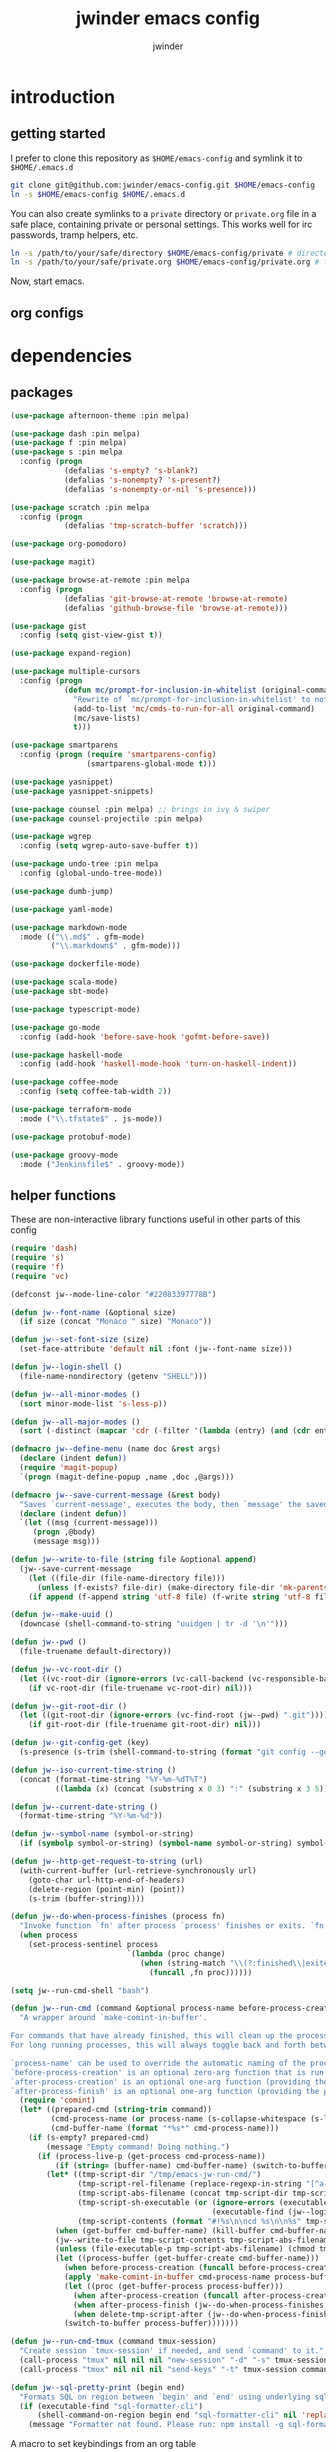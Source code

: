 * introduction
** getting started

I prefer to clone this repository as =$HOME/emacs-config= and symlink it to =$HOME/.emacs.d=
#+BEGIN_SRC sh :tangle no
git clone git@github.com:jwinder/emacs-config.git $HOME/emacs-config
ln -s $HOME/emacs-config $HOME/.emacs.d
#+END_SRC

You can also create symlinks to a =private= directory or =private.org= file in a safe place, containing private or personal settings. This works well for irc passwords, tramp helpers, etc.
#+BEGIN_SRC sh :tangle no
ln -s /path/to/your/safe/directory $HOME/emacs-config/private # directory of elisp files
ln -s /path/to/your/safe/private.org $HOME/emacs-config/private.org # file containing elisp segments
#+END_SRC

Now, start emacs.

** org configs

#+TITLE: jwinder emacs config

#+AUTHOR: jwinder

#+LANGUAGE: en

#+SEQ_TODO: ⚑ ⚐ | ✔

* dependencies
** packages

#+BEGIN_SRC emacs-lisp
(use-package afternoon-theme :pin melpa)

(use-package dash :pin melpa)
(use-package f :pin melpa)
(use-package s :pin melpa
  :config (progn
            (defalias 's-empty? 's-blank?)
            (defalias 's-nonempty? 's-present?)
            (defalias 's-nonempty-or-nil 's-presence)))

(use-package scratch :pin melpa
  :config (progn
            (defalias 'tmp-scratch-buffer 'scratch)))

(use-package org-pomodoro)

(use-package magit)

(use-package browse-at-remote :pin melpa
  :config (progn
            (defalias 'git-browse-at-remote 'browse-at-remote)
            (defalias 'github-browse-file 'browse-at-remote)))

(use-package gist
  :config (setq gist-view-gist t))

(use-package expand-region)

(use-package multiple-cursors
  :config (progn
            (defun mc/prompt-for-inclusion-in-whitelist (original-command)
              "Rewrite of `mc/prompt-for-inclusion-in-whitelist' to not ask yes/no for every newly seen command."
              (add-to-list 'mc/cmds-to-run-for-all original-command)
              (mc/save-lists)
              t)))

(use-package smartparens
  :config (progn (require 'smartparens-config)
                 (smartparens-global-mode t)))

(use-package yasnippet)
(use-package yasnippet-snippets)

(use-package counsel :pin melpa) ;; brings in ivy & swiper
(use-package counsel-projectile :pin melpa)

(use-package wgrep
  :config (setq wgrep-auto-save-buffer t))

(use-package undo-tree :pin melpa
  :config (global-undo-tree-mode))

(use-package dumb-jump)

(use-package yaml-mode)

(use-package markdown-mode
  :mode (("\\.md$" . gfm-mode)
         ("\\.markdown$" . gfm-mode)))

(use-package dockerfile-mode)

(use-package scala-mode)
(use-package sbt-mode)

(use-package typescript-mode)

(use-package go-mode
  :config (add-hook 'before-save-hook 'gofmt-before-save))

(use-package haskell-mode
  :config (add-hook 'haskell-mode-hook 'turn-on-haskell-indent))

(use-package coffee-mode
  :config (setq coffee-tab-width 2))

(use-package terraform-mode
  :mode ("\\.tfstate$" . js-mode))

(use-package protobuf-mode)

(use-package groovy-mode
  :mode ("Jenkinsfile$" . groovy-mode))
#+END_SRC

** helper functions

These are non-interactive library functions useful in other parts of this config
#+BEGIN_SRC emacs-lisp
(require 'dash)
(require 's)
(require 'f)
(require 'vc)

(defconst jw--mode-line-color "#22083397778B")

(defun jw--font-name (&optional size)
  (if size (concat "Monaco " size) "Monaco"))

(defun jw--set-font-size (size)
  (set-face-attribute 'default nil :font (jw--font-name size)))

(defun jw--login-shell ()
  (file-name-nondirectory (getenv "SHELL")))

(defun jw--all-minor-modes ()
  (sort minor-mode-list 's-less-p))

(defun jw--all-major-modes ()
  (sort (-distinct (mapcar 'cdr (-filter '(lambda (entry) (and (cdr entry) (atom (cdr entry)))) auto-mode-alist))) 's-less-p))

(defmacro jw--define-menu (name doc &rest args)
  (declare (indent defun))
  (require 'magit-popup)
  `(progn (magit-define-popup ,name ,doc ,@args)))

(defmacro jw--save-current-message (&rest body)
  "Saves `current-message', executes the body, then `message' the saved message to the echo area. Any `message' calls within the body will likely not be seen."
  (declare (indent defun))
  `(let ((msg (current-message)))
     (progn ,@body)
     (message msg)))

(defun jw--write-to-file (string file &optional append)
  (jw--save-current-message
    (let ((file-dir (file-name-directory file)))
      (unless (f-exists? file-dir) (make-directory file-dir 'mk-parents)))
    (if append (f-append string 'utf-8 file) (f-write string 'utf-8 file))))

(defun jw--make-uuid ()
  (downcase (shell-command-to-string "uuidgen | tr -d '\n'")))

(defun jw--pwd ()
  (file-truename default-directory))

(defun jw--vc-root-dir ()
  (let ((vc-root-dir (ignore-errors (vc-call-backend (vc-responsible-backend (jw--pwd)) 'root (jw--pwd)))))
    (if vc-root-dir (file-truename vc-root-dir) nil)))

(defun jw--git-root-dir ()
  (let ((git-root-dir (ignore-errors (vc-find-root (jw--pwd) ".git"))))
    (if git-root-dir (file-truename git-root-dir) nil)))

(defun jw--git-config-get (key)
  (s-presence (s-trim (shell-command-to-string (format "git config --get %s 2>/dev/null" key)))))

(defun jw--iso-current-time-string ()
  (concat (format-time-string "%Y-%m-%dT%T")
          ((lambda (x) (concat (substring x 0 3) ":" (substring x 3 5))) (format-time-string "%z"))))

(defun jw--current-date-string ()
  (format-time-string "%Y-%m-%d"))

(defun jw--symbol-name (symbol-or-string)
  (if (symbolp symbol-or-string) (symbol-name symbol-or-string) symbol-or-string))

(defun jw--http-get-request-to-string (url)
  (with-current-buffer (url-retrieve-synchronously url)
    (goto-char url-http-end-of-headers)
    (delete-region (point-min) (point))
    (s-trim (buffer-string))))

(defun jw--do-when-process-finishes (process fn)
  "Invoke function `fn' after process `process' finishes or exits. `fn' is a one-arg function providing the finished process."
  (when process
    (set-process-sentinel process
                          `(lambda (proc change)
                             (when (string-match "\\(?:finished\\|exited\\)" change)
                               (funcall ,fn proc))))))

(setq jw--run-cmd-shell "bash")

(defun jw--run-cmd (command &optional process-name before-process-creation after-process-creation after-process-finish delete-tmp-script-after)
  "A wrapper around `make-comint-in-buffer'.

For commands that have already finished, this will clean up the process buffer and re-run the command.
For long running processes, this will always toggle back and forth between the process buffer and the other buffer as long as the process is alive.

`process-name' can be used to override the automatic naming of the process & buffer (from the `command').
`before-process-creation' is an optional zero-arg function that is run before the process is started.
`after-process-creation' is an optional one-arg function (providing the process an arg) that is run after the process is started.
`after-process-finish' is an optional one-arg function (providing the process as an arg) that is run after the process finishes."
  (require 'comint)
  (let* ((prepared-cmd (string-trim command))
         (cmd-process-name (or process-name (s-collapse-whitespace (s-left 100 prepared-cmd))))
         (cmd-buffer-name (format "*%s*" cmd-process-name)))
    (if (s-empty? prepared-cmd)
        (message "Empty command! Doing nothing.")
      (if (process-live-p (get-process cmd-process-name))
          (if (string= (buffer-name) cmd-buffer-name) (switch-to-buffer (other-buffer)) (switch-to-buffer cmd-buffer-name))
        (let* ((tmp-script-dir "/tmp/emacs-jw-run-cmd/")
               (tmp-script-rel-filename (replace-regexp-in-string "[^a-zA-Z0-9]+" "-" cmd-process-name))
               (tmp-script-abs-filename (concat tmp-script-dir tmp-script-rel-filename))
               (tmp-script-sh-executable (or (ignore-errors (executable-find jw--run-cmd-shell))
                                             (executable-find (jw--login-shell))))
               (tmp-script-contents (format "#!%s\n\ncd %s\n\n%s" tmp-script-sh-executable (jw--pwd) prepared-cmd)))
          (when (get-buffer cmd-buffer-name) (kill-buffer cmd-buffer-name))
          (jw--write-to-file tmp-script-contents tmp-script-abs-filename)
          (unless (file-executable-p tmp-script-abs-filename) (chmod tmp-script-abs-filename #o744))
          (let ((process-buffer (get-buffer-create cmd-buffer-name)))
            (when before-process-creation (funcall before-process-creation))
            (apply 'make-comint-in-buffer cmd-process-name process-buffer tmp-script-abs-filename nil nil)
            (let ((proc (get-buffer-process process-buffer)))
              (when after-process-creation (funcall after-process-creation proc))
              (when after-process-finish (jw--do-when-process-finishes proc `(lambda (proc) (funcall ,after-process-finish proc))))
              (when delete-tmp-script-after (jw--do-when-process-finishes proc `(lambda (proc) (f-delete ,tmp-script-abs-filename 'force)))))
            (switch-to-buffer process-buffer)))))))

(defun jw--run-cmd-tmux (command tmux-session)
  "Create session `tmux-session' if needed, and send `command' to it."
  (call-process "tmux" nil nil nil "new-session" "-d" "-s" tmux-session) ;; this does nothing if the session already exists
  (call-process "tmux" nil nil nil "send-keys" "-t" tmux-session command "C-m"))

(defun jw--sql-pretty-print (begin end)
  "Formats SQL on region between `begin' and `end' using underlying sql-formatter-cli."
  (if (executable-find "sql-formatter-cli")
      (shell-command-on-region begin end "sql-formatter-cli" nil 'replace)
    (message "Formatter not found. Please run: npm install -g sql-formatter-cli")))
#+END_SRC

A macro to set keybindings from an org table
#+BEGIN_SRC emacs-lisp
(defmacro keybinding-org-table (org-table)
  "Sets up key bindings from an org table like:

      | Key   | Function | Scope           | Hook          | Notes     |
      |-------+----------+-----------------+---------------+-----------|
      | C-c a | fn-1     |                 |               | fun notes |
      | C-c b | fn-2     | local           | org-mode-hook |           |
      | C-c c | fn-3     | eshell-mode-map |               |           |
      | C-c d | nil      |                 |               |           |
      | C-c e | nil      | local           |               |           |
      | C-c f | nil      | eshell-mode-map |               |           |

- C-c a gets set to fn-1 in the global map.
- C-c b gets set to fn-2 in the current local map, run during the org-mode-hook.
- C-c c gets set to fn-3 in the eshell-mode-map.
- C-c d gets unbound in the global map.
- C-c e gets unbound in the current local map.
- C-c f gets unbound in the eshell-mode-map.

- For a global binding, an empty cell or the value \"global\" can be provided in the Scope column.
- When unsetting a keybinding, an empty table cell can be provided instead of nil in the Function column.
- It is safe to leave out the Scope & Hook columns if only global keybindings are necessary.
- The ordering of the 4 columns cannot be changed (extra columns after the Hook column are ignored)."

  (declare (indent defun))
  `(let* ((org-table-name (symbol-name ,org-table))
          (rows (symbol-value ,org-table))
          (keys-var-name (format "jw-%s" org-table-name))
          (keys-setter-def-name (format "jw-%s-set-bindings" org-table-name))
          (keys-setter-def-symbol (intern keys-setter-def-name)))

     ;; add keys to their own variable: jw-[org-table]
     (eval `(setq ,(intern keys-var-name) rows))

     ;; append keys to jw-all-custom-keys variable
     (unless (boundp 'jw-all-keys) (setq jw-all-keys nil))
     (-each rows (lambda (row) (add-to-list 'jw-all-keys row 'append)))

     ;; create interactive jw-[org-table]-set-bindings function to set all keys
     (eval `(defun ,keys-setter-def-symbol ()
              ,(format "Auto-created function to set keybindings defined in the org table: %s\n\nOrg table keybindings cached in `%s'\n\nAll custom keybindings cached in `jw-all-keys'\n\nThis function is also stored in `jw-all-keys-set-bindings-functions', and `jw-all-keys-set-bindings' evaluates every function in this list." org-table-name (intern keys-var-name))
              (interactive)
              (-each ,(intern keys-var-name) ;; must call the dynamic jw-[org-table] var here, not the lexical rows var
                (lambda (row)
                  (let* ((key (car row))
                         (command (if (cadr row) (intern (cadr row)) nil))
                         (scope (s-presence (nth 2 row)))
                         (hook-name (s-presence (nth 3 row))))

                    ;; yucky but the functions must be setup differently inside of hooks
                    ;; being explicit about the various cases is best

                    (cond
                     ((and hook-name (s-equals? scope "local"))
                      (add-hook (intern hook-name)
                                `(lambda () (local-set-key (kbd ,key) (quote ,command)))))

                     ((and hook-name (or (s-blank-str? scope) (s-equals? scope "global")))
                      (add-hook (intern hook-name)
                                `(lambda () (global-set-key (kbd ,key) (quote ,command)))))

                     ((and hook-name (boundp (intern scope)))
                      (add-hook (intern hook-name)
                                `(lambda () (define-key ,(intern scope) (kbd ,key) (quote ,command)))))

                     ((s-equals? scope "local") (local-set-key (kbd key) command))

                     ((or (s-blank-str? scope) (s-equals? scope "global")) (global-set-key (kbd key) command))

                     ((boundp (intern scope)) (define-key (eval (intern scope)) (kbd key) command))

                     (t (message "Unable to set command %s to keybinding %s from org table. Silently skipping." command key))
                     )
                    )
                  ))
              ))

     ;; append jw-[org-table]-set-bindings to jw-all-keys-set-bindings-functions variable
     (unless (boundp 'jw-all-keys-set-bindings-functions) (setq jw-all-keys-set-bindings-functions nil))
     (add-to-list 'jw-all-keys-set-bindings-functions `,keys-setter-def-symbol 'append)

     ;; create jw-set-all-bindings to eval every function created with this macro
     (unless (fboundp 'jw-all-keys-set-bindings)
       (defun jw-all-keys-set-bindings ()
         "Evaluate every function in `jw-all-keys-set-bindings-functions'."
         (interactive)
         (-each jw-all-keys-set-bindings-functions 'funcall)))

     ;; go ahead and eval jw-[org-table]-set-bindings
     (eval `(,keys-setter-def-symbol))
     ))
#+END_SRC

* customization
** env

#+BEGIN_SRC emacs-lisp
(require 'eshell)
(require 'esh-mode)

(defun jw-env-set ()
  (interactive)
  (let* ((cmd (format "%s -l -i -c env" (jw--login-shell)))
         (env-big-str (shell-command-to-string cmd))
         (lines (split-string env-big-str "\n")))
    (dolist (line lines)
      (unless (= 0 (length line))
        (let* ((tokens (split-string line "="))
               (name (car tokens))
               (value (mapconcat 'identity (cdr tokens) "=")))
          (setenv name value)
          (when (string= name "PATH")
            (setq exec-path (split-string value ":"))
            (setq eshell-path-env value))))))
  (setenv "EDITOR" "emacsclient"))

(jw-env-set)
(add-to-list 'eshell-mode-hook 'jw-env-set)

#+END_SRC

** style

#+BEGIN_SRC emacs-lisp
(tool-bar-mode -1)
(menu-bar-mode -1)
(scroll-bar-mode -1)

(load-theme 'afternoon t)
(set-cursor-color "dark grey")
(set-background-color "black")
(set-face-background 'fringe nil)

(jw--set-font-size "14")

(set-face-attribute 'mode-line nil :font (jw--font-name "14") :background jw--mode-line-color :foreground "#7db5d6" :box '(:style released-button))
(set-face-attribute 'mode-line-inactive nil :background "#263238" :foreground "gray" :box '(:style released-button))
(set-face-attribute 'mode-line-buffer-id nil :foreground "white")
(set-face-attribute 'mode-line-highlight nil :foreground "#7db5d6")
(set-face-attribute 'header-line nil :background "#005858" :foreground "white")

(setq-default mode-line-format '(" " mode-line-buffer-identification (vc-mode vc-mode) " " mode-line-misc-info))

(setq frame-title-format nil)

(when (eq system-type 'darwin)
  (add-to-list 'default-frame-alist '(ns-transparent-titlebar . t))
  (add-to-list 'default-frame-alist '(ns-appearance . dark))
  (setq ns-use-proxy-icon nil))

(setq inhibit-startup-message t
      initial-scratch-message ""
      initial-major-mode 'org-mode)
#+END_SRC

fix for cursor color in clients falling back to the default theme [[http:emacs.stackexchange.com/a/14575][copied from stackoverflow]]
#+BEGIN_SRC emacs-lisp
(require 'frame)

(defun fix-colors-for-emacs-clients (frame)
  (modify-frame-parameters frame (list (cons 'cursor-color "dark grey")))
  (modify-frame-parameters frame (list (cons 'background-color "black"))))

(add-hook 'after-make-frame-functions 'fix-colors-for-emacs-clients)
#+END_SRC

** settings

#+BEGIN_SRC emacs-lisp
(setq custom-file (expand-file-name "custom.el" user-emacs-directory))
(load custom-file 'noerror)

(setq jw-org-scratch-file (f-expand "scratch.org" user-emacs-directory))

(setq enable-local-variables :all)

(ansi-color-for-comint-mode-on)

(show-paren-mode t)

(fset 'yes-or-no-p 'y-or-n-p)

(setq history-delete-duplicates t)

(setq create-lockfiles nil)

(setq save-silently t)

(setq suggest-key-bindings nil)

(setq kill-whole-line t)

(global-auto-revert-mode 1)

(setq global-auto-revert-non-file-buffers t
      auto-revert-verbose nil)

(setq-default indent-tabs-mode nil)

(setq tab-width 2)
(setq js-indent-level 2)

(delete-selection-mode nil)

(winner-mode t)

(global-subword-mode t)

(put 'dired-find-alternate-file 'disabled nil)

(setq wdired-allow-to-change-permissions 'advanced)

(setq dired-listing-switches "-alh")

(add-hook 'after-save-hook 'executable-make-buffer-file-executable-if-script-p)

(add-hook 'before-save-hook 'delete-trailing-whitespace)

(add-hook 'next-error-hook 'delete-other-windows)

(setq uniquify-buffer-name-style 'forward)

(setq ring-bell-function 'ignore)

(setq enable-recursive-minibuffers t)

(add-to-list 'auto-mode-alist '("\\.scss$" . css-mode))
(add-to-list 'auto-mode-alist '("Gemfile$" . ruby-mode))
(add-to-list 'auto-mode-alist '("Rakefile$" . ruby-mode))
(add-to-list 'auto-mode-alist '("Vagrantfile$" . ruby-mode))
(add-to-list 'auto-mode-alist '("Berksfile$" . ruby-mode))
(add-to-list 'auto-mode-alist '("\\.irbrc$" . ruby-mode))

(add-hook 'text-mode-hook 'flyspell-mode)

(setq ediff-window-setup-function 'ediff-setup-windows-plain)

(put 'narrow-to-region 'disabled nil)

;; (setq calc-angle-mode 'rad)
(setq calc-angle-mode 'deg)

(setq tramp-default-method "ssh")

;; comint doesn't recognize a password prompt in one of my scripts. consider reporting this as a bug.
(setq comint-password-prompt-regexp (concat comint-password-prompt-regexp "\\|^.*Password:\\s *\\'"))

(defun shell-command--advice--ignore-message-with-no-output (&rest args)
  (when (and (current-message) (string-match "Shell command succeeded with no output" (current-message))) (message nil)))
(advice-add 'shell-command-on-region :after 'shell-command--advice--ignore-message-with-no-output)

(setq user-auto-save-directory (expand-file-name "auto-saves/" user-emacs-directory ))
(unless (file-exists-p user-auto-save-directory) (make-directory user-auto-save-directory)) ;; auto-save won't create directories
(setq auto-save-file-name-transforms `((".*" ,user-auto-save-directory t)))

(setq user-backup-directory (expand-file-name "backups/" user-emacs-directory))
(unless (file-exists-p user-backup-directory) (make-directory user-backup-directory))

(setq version-control t
      vc-make-backup-files t
      kept-new-versions 10
      kept-old-versions 0
      backup-by-copying t ;; deep copy of symlinks
      delete-old-versions t)

(setq backup-directory-alist `(("." . ,user-backup-directory)))

(when (eq system-type 'gnu/linux)
  (setq interprogram-paste-function 'x-cut-buffer-or-selection-value
        browse-url-browser-function 'browse-url-generic
        browse-url-generic-program "google-chrome"))

(when (eq system-type 'darwin)
  (setq ns-command-modifier 'meta
        browse-url-browser-function 'browse-url-default-macosx-browser
        ispell-program-name "aspell"))
#+END_SRC

** functions
*** common

#+BEGIN_SRC emacs-lisp
(defalias 'life-is-too-much 'save-buffers-kill-terminal)
(defalias 'filter-lines 'keep-lines)
(defalias 'filter-out-lines 'flush-lines)
(defalias 'elisp-shell 'ielm)

(defun life-might-be-too-much (arg)
  (interactive "P")
  (if (or arg (yes-or-no-p "Is life too much? "))
      (life-is-too-much)
    (message "Life continues.")))

(defun font-size-normal ()
  (interactive)
  (jw--set-font-size "14"))

(defun font-size-big ()
  (interactive)
  (jw--set-font-size "18"))

(defun font-size-set (size)
  (interactive "sSize: ")
  (jw--set-font-size size))

(defun ns-raise-chrome ()
  (interactive)
  (when (fboundp 'ns-do-applescript)
    (ns-do-applescript "tell application \"Google Chrome\" to activate")))

(defun kill-ring-cleanup-last-kill (&optional in-major-mode)
  "Cleans whitespace and reindents the text in the head of the kill ring as if in the major mode.
NOTICE: Sometimes this acts funky, e.g. after removing items from the kill ring via helm."
  (interactive)
  (with-temp-buffer
    (jw--save-current-message
      (let ((mode (or in-major-mode (completing-read "Major mode to mimic: " (jw--all-major-modes) nil t))))
        (yank)
        (funcall (intern-soft mode))
        (indent-region (point-min) (point-max))
        (whitespace-cleanup)
        (kill-new (buffer-substring (point-min) (point-max)) t)))))

(defun kill-ring-save-region-or-line (arg)
  (interactive "P")
  (let ((cleanup-kill arg))
    (if (region-active-p)
        (kill-ring-save (mark) (point))
      (kill-ring-save (line-beginning-position) (line-end-position)))
    (when cleanup-kill (kill-ring-cleanup-last-kill major-mode))))

(defun kill-region-or-line (arg)
  (interactive "P")
  (let ((cleanup-kill arg))
    (if (region-active-p)
        (kill-region (mark) (point))
      (progn (beginning-of-line) (kill-line)))
    (when cleanup-kill (kill-ring-cleanup-last-kill major-mode))))

(defun kill-save-file-or-buffer-name (arg)
  "Kill ring save the current file name. With prefix arg, save the fully qualified path + file name. If the buffer is not visiting a file, use the buffer name."
  (interactive "P")
  (if buffer-file-name
      (if arg
          (kill-new buffer-file-name)
        (kill-new (f-filename buffer-file-name)))
    (kill-new (buffer-name))))

(defun unique-lines ()
  (interactive)
  (if (region-active-p)
      (delete-duplicate-lines (region-beginning) (region-end))
    (delete-duplicate-lines (point-min) (point-max))))

(defun date (&optional arg)
  "Display current date time.
With default prefix arg (e.g. C-u M-x date), also display calendar around current date.
With prefix arg of 4 (e.g. C-u 4 M-x date), also prompt for year/month for calendar display."
  (interactive "P")
  (when arg (calendar (if (equal arg 4) arg nil)))
  (message (current-time-string)))

(defun iso-date ()
  (interactive)
  (message (jw--iso-current-time-string)))

(defun insert-iso-date ()
  (interactive)
  (insert (jw--iso-current-time-string)))

(defun insert-date ()
  (interactive)
  (insert (jw--current-date-string)))

(defun scratch-buffer ()
  "Save the scratch buffer in a file."
  (interactive)
  (find-file jw-org-scratch-file)
  (cd (getenv "HOME"))
  (when (get-buffer "*scratch*") (kill-buffer "*scratch*")))

(defun toggle-scratch-buffer ()
  (interactive)
  (if (s-equals? (buffer-name) (f-filename jw-org-scratch-file))
      (progn
        (save-buffer)
        (switch-to-buffer (other-buffer)))
    (scratch-buffer)))

(defun ping-google ()
  (interactive)
  (ping "google.com"))

(defun uuid ()
  (interactive)
  (insert (jw--make-uuid)))

(defun json-prettify ()
  (interactive)
  (if (region-active-p)
      (json-pretty-print (region-beginning) (region-end))
    (json-pretty-print-buffer)))

(defun sql-prettify ()
  (interactive)
  (if (region-active-p)
      (jw--sql-pretty-print (region-beginning) (region-end))
    (jw--sql-pretty-print (point-min) (point-max))))

(defun cmd (command)
  (interactive "sCommand: ")
  (jw--run-cmd command))

(defun cmd-tmux (command &optional tmux-session)
  (interactive "sCommand: ")
  (let ((ts (or tmux-session "emacs")))
    (jw--run-cmd-tmux command ts)
    (message "Sent to tmux session: %s" ts)))

(defun cmd-dwim (arg &optional command)
  "Shell command dwim.

M-x `cmd-dwim' will run an async shell command in a new buffer.
C-u M-x `cmd-dwim' will run a shell command and print the response in the echo area.
C-u C-u M-x `cmd-dwim' will run a shell command and insert the response in the buffer on the next line.
C-u C-u C-u M-x `cmd-dwim' will send a shell command to the default tmux session using `cmd-tmux'.

Interactively:
 - If a region is selected, the region will be used as the shell command.
 - If the point is on a line beginning with a dollar sign (e.g. \"$ whoami\"), the entire line will be used as the shell command.
 - Otherwise, the shell command is read from prompt."
  (interactive "P")
  (let ((prepared-cmd (or command (if (region-active-p)
                                      (buffer-substring-no-properties (region-beginning) (region-end))
                                    (if (s-starts-with? "$" (s-trim (or (thing-at-point 'line t) "")))
                                        (s-trim-left (s-chop-prefix "$" (s-trim (thing-at-point 'line t))))
                                      (read-shell-command "Command: "))))))
    (if arg
        (case (prefix-numeric-value arg)
          (16 (save-excursion (open-line-next) (insert (s-trim (shell-command-to-string prepared-cmd)))))
          (64 (cmd-tmux prepared-cmd))
          (t (message (string-trim (shell-command-to-string prepared-cmd)))))
      (cmd prepared-cmd))))

(jw--define-menu cmd-menu 'cmd-menu
  :actions '("Command menu (C-c m !)"
             (?! "sh cmd async    M-! (C-u echo area / C-u C-u at point)" cmd-dwim)
             (?: "elisp evaluate  M-:" eval-expression)
             (?* "calculator   M-*" calculator))
  :max-action-columns 1)

(defun transpose-windows (arg)
  (interactive "p")
  (let ((selector (if (>= arg 0) 'next-window 'previous-window)))
    (while (/= arg 0)
      (let ((this-win (window-buffer))
            (next-win (window-buffer (funcall selector))))
        (set-window-buffer (selected-window) next-win)
        (set-window-buffer (funcall selector) this-win)
        (select-window (funcall selector)))
      (setq arg (if (plusp arg) (1- arg) (1+ arg))))))

(defun toggle-window-split ()
  (interactive)
  (if (= (count-windows) 2)
      (let* ((this-win-buffer (window-buffer))
             (next-win-buffer (window-buffer (next-window)))
             (this-win-edges (window-edges (selected-window)))
             (next-win-edges (window-edges (next-window)))
             (this-win-2nd (not (and (<= (car this-win-edges)
                                         (car next-win-edges))
                                     (<= (cadr this-win-edges)
                                         (cadr next-win-edges)))))
             (splitter
              (if (= (car this-win-edges)
                     (car (window-edges (next-window))))
                  'split-window-horizontally
                'split-window-vertically)))
        (delete-other-windows)
        (let ((first-win (selected-window)))
          (funcall splitter)
          (if this-win-2nd (other-window 1))
          (set-window-buffer (selected-window) this-win-buffer)
          (set-window-buffer (next-window) next-win-buffer)
          (select-window first-win)
          (if this-win-2nd (other-window 1))))))

(defun beginning-of-line-or-indentation ()
  (interactive)
  (let ((previous-point (point)))
    (back-to-indentation)
    (if (equal previous-point (point))
        (beginning-of-line))))

(defun indent-region-or-buffer--org-mode (arg)
  "Do not indent the entire buffer, only indent active regions.
   My org files can get pretty big, and I tend to indent certain parts of them manually as I see fit."
  (save-excursion
    (when (region-active-p)
      (indent-region (region-beginning) (region-end)))))

(defun indent-region-or-buffer--default (arg)
  (save-excursion
    (if (region-active-p)
        (indent-region (region-beginning) (region-end))
      (indent-region (point-min) (point-max))))
  (when arg (whitespace-cleanup)))

(defun indent-region-or-buffer (arg)
  (interactive "P")
  (jw--save-current-message
    (if (equal major-mode 'org-mode)
        (indent-region-or-buffer--org-mode arg)
      (indent-region-or-buffer--default arg))))

(defun comment-dwim-dwim (&optional arg)
  "When the region is active, then toggle comments over it.
Otherwise, toggle commenting the current line.
If there is a prefix arg, then append a comment to the end of the line instead.
If the prefix arg is 4, then kill the comment on the current line."
  (interactive "*P")
  (if (region-active-p)
      (comment-dwim arg)
    (if arg
        (if (equal arg 4)
            (save-excursion (comment-dwim arg))
          (comment-dwim nil))
      (comment-or-uncomment-region (line-beginning-position) (line-end-position)))))

(defun open-line-next ()
  (interactive)
  (end-of-line)
  (open-line 1)
  (next-line 1)
  (indent-according-to-mode))

(defun open-line-previous ()
  (interactive)
  (beginning-of-line)
  (open-line 1)
  (indent-according-to-mode))

(defun newline-and-open-line-previous ()
  (interactive)
  (let ((was-at-end-of-line (equal (point) (line-end-position))))
    (newline-and-indent)
    (unless was-at-end-of-line (open-line-previous))))

(defun split-window-down-last-buffer-or-scratch (arg)
  (interactive "P")
  (split-window-vertically)
  (other-window 1 nil)
  (if arg (scratch-buffer) (switch-to-buffer (other-buffer))))

(defun split-window-right-last-buffer-or-scratch (arg)
  (interactive "P")
  (split-window-horizontally)
  (other-window 1 nil)
  (if arg (scratch-buffer) (switch-to-buffer (other-buffer))))

(defun kill-matching-buffers-silently (pattern)
  (interactive "sKill buffers matching: ")
  (dolist (buffer (buffer-list))
    (when (string-match pattern (buffer-name buffer))
      (kill-buffer buffer))))

(defun set-transparency (value)
  (interactive "n0 - 100 (percent): ")
  (set-frame-parameter (selected-frame) 'alpha value))

(defun transparency-on ()
  (interactive)
  (set-transparency 75))

(defun transparency-off ()
  (interactive)
  (set-transparency 100))

(defun display-current-prefix-arg (arg)
  (interactive "P")
  (message "%s" arg))

(defun delete-process-i(p)
  (interactive `(,(completing-read "Kill process: " (mapcar 'process-name (process-list)) () t)))
  (delete-process p))
#+END_SRC

*** emacs

#+BEGIN_SRC emacs-lisp
(defun emacs-config ()
  (interactive)
  (find-file (expand-file-name "emacs.org" user-emacs-directory)))

(defun emacs-private-config ()
  (interactive)
  (find-file (expand-file-name "private.org" user-emacs-directory)))

(defun emacs-configs-toggle (arg)
  (interactive "P")
  (if arg
      (if (string= (buffer-name) "private.org") (switch-to-buffer (other-buffer)) (emacs-private-config))
    (if (string= (buffer-name) "emacs.org") (switch-to-buffer (other-buffer)) (emacs-config))))

(defun emacs-reload-config ()
  (interactive)
  (load-file (expand-file-name "init.el" user-emacs-directory)))

(defun emacs-archive-packages-and-reload-config ()
  (interactive)
  (emacs-archive-packages)
  (emacs-reload-config))

(defun emacs-archive-packages-and-die ()
  (interactive)
  (emacs-archive-packages)
  (life-is-too-much))

(defun emacs-archive-packages ()
  (when (f-exists? package-user-dir)
    (let ((archive-dir (format "/tmp/emacs-elpa--%s" (jw--iso-current-time-string))))
      (f-move package-user-dir archive-dir))))

(defun emacs-byte-compile-elpa-package-files ()
  (interactive)
  (-each (f-directories package-user-dir)
    (lambda (dir)
      (-each (f-entries dir)
        (lambda (entry) (when (s-matches? ".*el$" entry) (byte-compile-file entry)))))))
#+END_SRC

** key bindings

base-keys (keys not in other parts of this config)
#+NAME: base-keys
| Key           | Function                                  | Scope          | Hook | Notes                     |
|---------------+-------------------------------------------+----------------+------+---------------------------|
| C-z           | nil                                       |                |      | remove suspend            |
| C-x C-z       | nil                                       |                |      |                           |
| C-x C-c       | life-might-be-too-much                    |                |      |                           |
| C-h           | nil                                       |                |      | remove original help      |
| C-M-?         | help-command                              |                |      |                           |
| C-M-? p       | delete-process-i                          |                |      |                           |
| <return>      | toggle-frame-maximized                    | ctl-x-5-map    |      |                           |
| S-<return>    | toggle-frame-fullscreen                   | ctl-x-5-map    |      |                           |
| M-!           | cmd-dwim                                  |                |      |                           |
| M-&           | cmd-dwim                                  |                |      |                           |
| C-s           | isearch-forward-regexp                    |                |      |                           |
| C-r           | isearch-backward-regexp                   |                |      |                           |
| C-M-g         | goto-line                                 |                |      |                           |
| C-M-9         | winner-undo                               |                |      |                           |
| C-M-0         | winner-redo                               |                |      |                           |
| t             | transpose-windows                         | ctl-x-4-map    |      |                           |
| s             | toggle-window-split                       | ctl-x-4-map    |      |                           |
| C-w           | kill-region-or-line                       |                |      |                           |
| M-w           | kill-ring-save-region-or-line             |                |      |                           |
| C-a           | beginning-of-line-or-indentation          |                |      |                           |
| C-o           | open-line-previous                        |                |      |                           |
| C-<return>    | open-line-next                            |                |      |                           |
| C-j           | newline-and-open-line-previous            |                |      |                           |
| C-x 2         | split-window-down-last-buffer-or-scratch  |                |      |                           |
| C-x 3         | split-window-right-last-buffer-or-scratch |                |      |                           |
| M-;           | comment-dwim-dwim                         |                |      |                           |
| C-M-\         | indent-region-or-buffer                   |                |      |                           |
| M-g           | magit-status                              |                |      |                           |
| C-=           | er/expand-region                          |                |      |                           |
| C-+           | er/contract-region                        |                |      |                           |
| C-?           | mc/mark-all-like-this                     |                |      |                           |
| C-<           | mc/mark-previous-like-this                |                |      |                           |
| C->           | mc/mark-next-like-this                    |                |      |                           |
| C-x r t       | mc/edit-lines                             |                |      |                           |
| M-s j         | dumb-jump-go                              |                |      |                           |
| M-s J         | dumb-jump-go-other-window                 |                |      |                           |
| M-<backspace> | nil                                       | sp-keymap      |      |                           |
| C-M-p         | nil                                       | sp-keymap      |      |                           |
| C-M-n         | nil                                       | sp-keymap      |      |                           |
| C-x m         | jw-keymap                                 |                |      |                           |
| C-c m         | jw-keymap                                 |                |      |                           |
| m             | jw-keymap                                 | ctl-x-4-map    |      |                           |
| m             | jw-keymap                                 | ctl-x-5-map    |      |                           |
| !             | cmd-menu                                  | jw-keymap      |      |                           |
| &             | cmd-menu                                  | jw-keymap      |      |                           |
| q             | emacs-configs-toggle                      | jw-keymap      |      |                           |
| d             | date                                      | jw-keymap      |      |                           |
| i             | toggle-scratch-buffer                     | jw-keymap      |      |                           |
| I             | tmp-scratch-buffer                        | jw-keymap      |      |                           |
| C-x C-q       | wdired-change-to-wdired-mode              | dired-mode-map |      |                           |
| w             | wdired-change-to-wdired-mode              | dired-mode-map |      |                           |

#+HEADER: :var base-keys=base-keys
#+BEGIN_SRC emacs-lisp
(define-prefix-command 'jw-keymap)
(keybinding-org-table 'base-keys)
#+END_SRC

** eshell

eshell-keys
#+NAME: eshell-keys
| Key | Function | Scope     |
|-----+----------+-----------|
| e   | eshell-e | jw-keymap |
| E   | eshell-E | jw-keymap |

#+HEADER: :var eshell-keys=eshell-keys
#+BEGIN_SRC emacs-lisp
(defun eshell-e (arg)
  "A wrapper for `eshell', except that this function provides ordered cycling through all eshells creating using prefix arguments."
  (interactive "P")
  (eshell--exec arg nil))

(defun eshell-E (arg)
  "Similar to `eshell-e' except the cycling function is reversed."
  (interactive "P")
  (eshell--exec arg t))

(defun eshell-cleanup-eshells (arg)
  "Kill all eshells. If a prefix arg is provided, then leave the original eshell alive."
  (interactive "P")
  (-each (eshell--buffers-list)
    (lambda (buffer)
      (unless (and arg (s-equals? "*eshell*" (buffer-name buffer)))
        (kill-buffer buffer)))))

(defun eshell--exec (prefix-arg cycle-backward)
  (let ((eshells (eshell--buffer-names-list)))
    (if (or prefix-arg
            (not (eq major-mode 'eshell-mode))
            (not eshells))
        (eshell prefix-arg)
      (eshell--cycle-to-next eshells cycle-backward))))

(defun eshell--extract-buffer-name-digit (buffer)
  (string-to-number (or (car (s-match "[[:digit:]]+" (buffer-name buffer))) "-1")))

(defun eshell--buffers-list-ordering (b1 b2)
  (< (eshell--extract-buffer-name-digit b1) (eshell--extract-buffer-name-digit b2)))

(defun eshell--buffers-list ()
  (-sort
   'eshell--buffers-list-ordering
   (-filter
    (lambda (buffer) (eq (buffer-local-value 'major-mode buffer) 'eshell-mode))
    (buffer-list))))

(defun eshell--buffer-names-list ()
  (-map (lambda (b) (buffer-name b)) (eshell--buffers-list)))

(defun eshell--cycle-to-next (eshells cycle-backward)
  (let* ((num-eshells (length eshells))
         (idx (or (-elem-index (buffer-name) eshells) num-eshells))
         (next-idx (mod (if cycle-backward (- idx 1) (+ idx 1)) num-eshells))
         (next-eshell (nth next-idx eshells)))
    (switch-to-buffer next-eshell)))

(defun eshell--last-command-status-prompt-string ()
  (if (= 0 eshell-last-command-status)
      ""
    (propertize (format "-%s-\n" eshell-last-command-status) 'face '(:foreground "red3"))))

(defun eshell--git-prompt-string ()
  (require 'vc)
  (if (jw--git-root-dir)
      ;; vc-git-branches returns (list nil) instead of nil when there is no branch name instead of just nil (i.e. after a git-init)
      (let* ((git-branch-name (or (car (vc-git-branches)) "(in the beginning there was darkness)"))
             (git-is-clean (s-blank? (shell-command-to-string "git status --porcelain")))
             (git-is-clean-marker (if git-is-clean "✔" "✘"))
             (git-is-clean-color (if git-is-clean "green" "red1"))
             (git-branch-name-string (propertize git-branch-name 'face '(:foreground "yellow3")))
             (git-is-clean-string (propertize git-is-clean-marker 'face `(:foreground ,git-is-clean-color))))
        (format "%s %s" git-branch-name-string git-is-clean-string))
    ""))

(defun eshell--prompt-function ()
  (let* ((last-status-string (eshell--last-command-status-prompt-string))
         (dir-string (propertize (abbreviate-file-name (eshell/pwd)) 'face '(:foreground "CornflowerBlue")))
         (git-string (eshell--git-prompt-string))
         (prompt-string (propertize (if (= (user-uid) 0) "#" "»") 'face '(:foreground "red3")))
         (right-pad-string (propertize " " 'face '(:foreground nil)))
         (prompt-string (s-collapse-whitespace (format "%s %s %s %s" dir-string git-string prompt-string right-pad-string))))
    (concat last-status-string prompt-string)))

(setq eshell-prompt-function 'eshell--prompt-function)
(setq eshell-prompt-regexp "^[^#$»\n]* [#$»] ")

(keybinding-org-table 'eshell-keys)

(require 'em-alias)
(eshell/alias "l" "ls -alh")
(eshell/alias "d" "dired $1")
(eshell/alias "e" "find-file $1")
(eshell/alias "emacs" "find-file $1")
(eshell/alias "vi" "find-file $1")
(eshell/alias "vim" "find-file $1")
(eshell/alias "less" "find-file $1")
(eshell/alias "cat" "find-file $1")
(eshell/alias ":q" "exit")
(eshell/alias ":Q" "exit")

(add-to-list 'eshell-mode-hook (lambda ()
                                 (add-to-list 'eshell-visual-commands "htop")
                                 (add-to-list 'eshell-visual-subcommands '("git" "log" "diff" "show"))
                                 (add-to-list 'eshell-visual-subcommands '("g" "log" "diff" "show"))))

(defun eshell/which--advice--add-login-shell-which-output (eshell/which-function &rest names)
  (eshell-printn "\neshell/which:")
  (apply eshell/which-function names)
  (let* ((login-shell-program (jw--login-shell))
         (raw-result (shell-command-to-string (format "%s -c \"which %s\"" login-shell-program (s-join " " names))))
         (login-shell-which-result (format "\n%s's which:\n%s" login-shell-program raw-result)))
    (eshell-printn login-shell-which-result)))

(advice-add 'eshell/which :around 'eshell/which--advice--add-login-shell-which-output)

#+END_SRC

ansi-term additions
#+BEGIN_SRC emacs-lisp
(defun eshell/ansi (&rest args)
  (interactive)
  (ansi-term (jw--login-shell))
  (when args
    (insert (s-join " " args))
    (term-send-input)))

(setq ansi-term-kill-on-exit t)

(defun ansi-term-life-is-too-much ()
  (interactive)
  (if (not ansi-term-kill-on-exit)
      (bury-buffer)
    (kill-buffer (current-buffer))))

(defun ansi-term--exit-hook ()
  (let ((ansi-process (get-buffer-process (current-buffer))))
    (jw--do-when-process-finishes ansi-process
                                  (lambda (proc)
                                    (switch-to-buffer (process-buffer proc))
                                    (ansi-term-life-is-too-much)))))

(add-hook 'term-mode-hook 'ansi-term--exit-hook)
#+END_SRC

** yasnippet

yas-keys
#+NAME: yas-keys
| Key | Function |
|-----+----------|
| M-? | yas-dwim |

#+HEADER: :var yas-keys=yas-keys
#+BEGIN_SRC emacs-lisp
(defun yas-dwim (arg)
  (interactive "P")
  (if (equal arg 4) (yas-new-snippet)
    (if arg (yas-visit-snippet-file)
      (yas-insert-snippet))))

(yas-global-mode 1)

(keybinding-org-table 'yas-keys)

(setq yas-indent-line nil)

(setq yas-dynamic-snippets-dir (f-expand "snippets-dynamic" user-emacs-directory))
(add-to-list 'yas-snippet-dirs yas-dynamic-snippets-dir)

(defun yas-write-dynamic-snippet (mode shortcut contents)
  (let* ((mode-string (jw--symbol-name mode))
         (shortcut-string (jw--symbol-name shortcut))
         (file-location (f-expand (format "%s/%s" mode-string shortcut-string) yas-dynamic-snippets-dir))
         (file-contents-format-string "# -*- mode: snippet -*-\n# name: %s\n# key: %s_\n# --\n%s")
         (file-contents (format file-contents-format-string shortcut-string shortcut-string contents)))
    (jw--write-to-file file-contents file-location)))
#+END_SRC

** magit

#+BEGIN_SRC emacs-lisp
(require 's)

;; https://magit.vc/manual/magit/MacOS-Performance.html
(setq magit-git-executable (s-trim (shell-command-to-string "which git")))

(global-magit-file-mode t)
#+END_SRC

** rcirc

#+BEGIN_SRC emacs-lisp
(require 'rcirc)

(defun rcirc-connect-dwim (&optional server port nick user-name full-name startup-channels password encryption)
  "Alternative to `rcirc-connect'.
If the server is not connected, then connect to it.
If no server is provided, then a prompt will ask the user for a server.
If the server is connected, then toggle to it's process buffer.
If the server is connected and a prefix arg is provided, then invoke a quick /msg on the server and toggle back to the other-buffer."
  (interactive)
  (if server
      (let ((existing-sp (get-process server)))
        (if (process-live-p existing-sp)
            (if current-prefix-arg
                (save-window-excursion
                  (switch-to-buffer (process-buffer existing-sp))
                  (call-interactively 'rcirc-cmd-msg))
              (switch-to-buffer (process-buffer existing-sp)))
          (rcirc-connect server port nick user-name full-name startup-channels password encryption)))
    (rcirc t)))

(setq rcirc-buffer-maximum-lines 2000)

(add-to-list 'rcirc-omit-responses "MODE")

(custom-set-faces '(rcirc-my-nick ((t (:foreground "#00ffff"))))
                  '(rcirc-other-nick ((t (:foreground "#90ee90"))))
                  '(rcirc-server ((t (:foreground "#a2b5cd"))))
                  '(rcirc-server-prefix ((t (:foreground "#00bfff"))))
                  '(rcirc-timestamp ((t (:foreground "#7d7d7d"))))
                  '(rcirc-nick-in-message ((t (:foreground "#00ffff"))))
                  '(rcirc-prompt ((t (:foreground "#00bfff"))))
                  '(rcirc-keyword ((t :foreground "#00ffff")))
                  '(rcirc-nick-in-message-full-line ((t ())))
                  '(rcirc-track-nick ((t (:foreground "#00ffff"))))
                  '(rcirc-track-keyword ((t (:foreground "#00ffff")))))

(defun rcirc-hook--initial-config ()
  (jw--save-current-message
    (rcirc-track-minor-mode t)
    (rcirc-omit-mode)
    (cd (getenv "HOME"))))

(add-hook 'rcirc-mode-hook 'rcirc-hook--initial-config)

(defun rcirc-hook--span-window-width ()
  (setq rcirc-fill-column (- (window-width) 2)))

(add-hook 'window-configuration-change-hook 'rcirc-hook--span-window-width)

(defun rcirc-handler-NOTICE--advice--ignore-KEEPALIVE (original-function &rest args)
  (let* ((function-args (nth 2 args))
         (msg (cadr function-args)))
    (unless (string-match "keepalive" msg)
      (apply original-function args))))

(advice-add 'rcirc-handler-NOTICE :around 'rcirc-handler-NOTICE--advice--ignore-KEEPALIVE)
#+END_SRC

here are some useful rcirc configs to set in in the safe =private= location
#+BEGIN_SRC emacs-lisp :tangle no
(setq rcirc-default-nick "nick"
      rcirc-default-user-name "username"
      rcirc-default-full-name "full name"
      rcirc-keywords '("nick1" "nick2")
      rcirc-server-alist '(("irc.freenode.net"
                            :port 6697
                            :encryption tls
                            :user-name "freenode username"
                            :password "free node pass"
                            :channels ("##doctorwho"))))
#+END_SRC

example of defining specific functions to connect to various irc servers
#+BEGIN_SRC emacs-lisp :tangle no
(defun freenode-irc-connect ()
  (interactive)
  (rcirc-connect-dwim "irc.freenode.net" 6697 "nick" "username" "full name" '("##doctorwho" "#emacs") "your password" 'tls)

(defun twitch-irc-connect ()
  (interactive)
  (rcirc-connect-dwim "irc.chat.twitch.tv" 6667 "nick" "username" "full name" nil "your password"))
#+END_SRC

** org

org-keys
#+NAME: org-keys
| Key       | Function                   | Scope     | Hook          |
|-----------+----------------------------+-----------+---------------|
| o         | jw-todo                    | jw-keymap |               |
| a         | org-agenda                 | jw-keymap |               |
| A         | jw-org-agenda              | jw-keymap |               |
| c         | org-capture                | jw-keymap |               |
| <tab>     | org-pomodoro               | jw-keymap |               |
| C-c <     | org-time-stamp             | local     | org-mode-hook |
| C-c .     | org-time-stamp-inactive    | local     | org-mode-hook |
| C-c C-x g | org-feed-update-all-or-one | local     | org-mode-hook |

#+HEADER: :var org-keys=org-keys
#+BEGIN_SRC emacs-lisp
(require 'org)
(require 'org-pomodoro)

(unless (boundp 'jw-org-todo-file)
  (setq jw-org-todo-file (f-expand "todo.org" user-emacs-directory)))

(defun jw-todo ()
  (interactive)
  (if (s-equals? (buffer-name) (f-filename jw-org-todo-file))
      (switch-to-buffer (other-buffer))
    (find-file jw-org-todo-file)
    (cd (getenv "HOME"))))

(setq jw-org-agenda-pre-hook nil)

(defun jw-org-agenda (arg)
  "Enriched `org-agenda' that runs `jw-org-agenda-pre-hook' before `org-agenda' is opened. `org-agenda-mode-hook' can be used for a post-hook"
  (interactive "P")
  (run-hooks 'jw-org-agenda-pre-hook)
  (org-agenda arg))

(defun org-feed-update-all-or-one (arg)
  "When called with a prefix argument, interactively call `org-feed-update'. Otherwise call `org-feed-update-all'."
  (interactive "P")
  (if arg
      (call-interactively 'org-feed-update)
    (org-feed-update-all)))

(defun org-id (arg)
  "Ensure an org-id exists and copy to kill ring. With prefix arg, force creation of a new org-id."
  (interactive "P")
  (org-id-get-create arg)
  (org-id-copy))

(keybinding-org-table 'org-keys)

(add-to-list 'org-latex-packages-alist '("" "physics"))
(setq org-latex-remove-logfiles nil) ;; evaluating latex blocks was causing errors because ox-latex couldn't find the logfiles
(setq org-latex-caption-above '(image table src-block special-block))

(setq org-use-speed-commands t
      org-enforce-todo-dependencies t
      org-enforce-todo-checkbox-dependencies t
      org-return-follows-link t
      org-hide-leading-stars t
      org-clock-clocked-in-display 'mode-line
      org-refile-targets '((org-agenda-files :maxlevel . 10))
      org-refile-use-outline-path t
      org-refile-allow-creating-parent-nodes '(confirm)
      org-tags-column -100
      org-src-preserve-indentation t
      org-src-tab-acts-natively nil
      org-src-window-setup 'current-window
      org-cycle-open-archived-trees t
      org-hide-block-startup t
      org-ellipsis " …"
      org-fontify-done-headline t
      org-todo-keywords '((sequence "⚑" "⚐" "|" "✔"))
      org-agenda-todo-list-sublevels nil
      org-startup-with-inline-images t
      org-startup-folded t
      org-confirm-babel-evaluate nil
      org-confirm-shell-link-function nil
      org-confirm-elisp-link-function nil
      org-id-link-to-org-use-id 'create-if-interactive
      org-agenda-window-setup 'only-window)

(add-hook 'org-babel-after-execute-hook 'org-display-inline-images)

(setq org--todo-todo-boxed-states '("todo" "incoming" "captured" "unread" "question")
      org--todo-todo-states '("⚑")
      org--blocked-todo-boxed-states '("blocked" "halted" "stalled" "paused")
      org--doing-todo-boxed-states '("doing" "going")
      org--doing-todo-states '("⚐")
      org--delegated-todo-boxed-states '("delegated" "assigned" "pr" "waiting" "deploying" "note" "idea")
      org--done-todo-boxed-states '("done" "cancelled" "canceled" "finished" "boom" "read" "answered" "noted")
      org--done-todo-states '("✘" "✔"))

(defun org--red-box-state (s) `(,s :background "DarkRed" :foreground white :box (:style released-button)))
(defun org--red-state (s) `(,s :foreground "Coral"))
(defun org--blue-box-state (s) `(,s :background "DeepSkyBlue4" :foreground white :box (:style released-button)))
(defun org--blue-state (s) `(,s :foreground "DeepSkyBlue1"))
(defun org--green-box-state (s) `(,s :background "DarkGreen" :foreground white :box (:style released-button)))
(defun org--green-state (s) `(,s :foreground "LimeGreen"))

(setq org-todo-keyword-faces (append (mapcar 'org--red-box-state org--todo-todo-boxed-states)
                                     (mapcar 'org--red-box-state (mapcar 'upcase org--todo-todo-boxed-states))

                                     (mapcar 'org--red-box-state org--blocked-todo-boxed-states)
                                     (mapcar 'org--red-box-state (mapcar 'upcase org--blocked-todo-boxed-states))

                                     (mapcar 'org--red-state org--todo-todo-states)

                                     (mapcar 'org--blue-box-state org--doing-todo-boxed-states)
                                     (mapcar 'org--blue-box-state (mapcar 'upcase org--doing-todo-boxed-states))

                                     (mapcar 'org--blue-box-state org--delegated-todo-boxed-states)
                                     (mapcar 'org--blue-box-state (mapcar 'upcase org--delegated-todo-boxed-states))

                                     (mapcar 'org--blue-state org--doing-todo-states)

                                     (mapcar 'org--green-box-state org--done-todo-boxed-states)
                                     (mapcar 'org--green-box-state (mapcar 'upcase org--done-todo-boxed-states))

                                     (mapcar 'org--green-state org--done-todo-states)
                                     ))

(setq org-pomodoro-format "Pomodoro %s"
      org-pomodoro-short-break-format "Short Break %s"
      org-pomodoro-long-break-format "Long Break %s"
      org-pomodoro-ask-upon-killing nil
      org-pomodoro-short-break-sound-p nil
      org-pomodoro-long-break-sound-p nil)

(custom-set-faces `(org-headline-done ((t (:inherit shadow))))
                  `(org-pomodoro-mode-line ((t (:foreground "#2aa198"))))
                  `(org-link ((t (:underline nil))))
                  `(org-date ((t (:underline nil)))))

(add-to-list 'org-emphasis-alist '("+" (:strike-through t :inherit shadow)))
(delete '("+" (:strike-through t)) org-emphasis-alist)

(defun org-babel-src-yasnippet (ob-lang &optional ob-src-header-override)
  (let* ((yas-src-shortcut (concat "src-" (jw--symbol-name ob-lang)))
         (ob-src-string (format "#+BEGIN_SRC %s\n$0\n#+END_SRC" (jw--symbol-name (or ob-src-header-override ob-lang)))))
    (yas-write-dynamic-snippet 'org-mode yas-src-shortcut ob-src-string)))

(defun org-babel-support-langs (langs)
  (org-babel-do-load-languages 'org-babel-load-languages (-map (lambda (lang) `(,lang . t)) langs))
  (-each langs (lambda (lang) (org-babel-src-yasnippet lang))))

(org-babel-support-langs
 (list 'awk 'calc 'C 'emacs-lisp 'haskell 'java 'js 'latex 'lisp
       'makefile 'org 'perl 'python 'R 'ruby 'scheme 'shell 'sql))

(org-babel-src-yasnippet 'bash)
(org-babel-src-yasnippet 'markdown)
(org-babel-src-yasnippet 'gfm)
(org-babel-src-yasnippet 'conf)
(org-babel-src-yasnippet 'text)
(org-babel-src-yasnippet 'json 'js)

(setq org-babel-default-header-args:sh '((:results . "output"))
      org-babel-default-header-args:shell '((:results . "output"))
      org-babel-default-header-args:bash '((:results . "output"))
      org-babel-default-header-args:js '((:results . "output")) ;; doesn't work with "value" for some reason, it just prints "undefined"
      org-babel-default-header-args:python '((:results . "output")) ;; doesn't work with "value" for some reason, it just prints "None"
      )
#+END_SRC

support =cmd= function in org-babel and =cmd= org link
#+BEGIN_SRC emacs-lisp
(defconst org-babel-header-args:cmd '((bg . :any) (tmux . :any)))

;; warning: cmd does not work with the :async header since ob-cmd is never provided (which org-babel-do-load-languages requires)
(defun org-babel-execute:cmd (body params)
  (let* ((bg-option (assoc :bg params))
         (in-bg (and bg-option (not (string= (cdr bg-option) "no"))))
         (tmux-option (assoc :tmux params))
         (tmux-session (or (cdr tmux-option) "emacs")))
    (if tmux-option
        (progn (cmd-tmux body tmux-session) (format "Sent to tmux session: %s" tmux-session))
      (progn
        (cmd body)
        (when in-bg (switch-to-buffer (other-buffer)))
        "Running command"))))

(add-to-list 'org-src-lang-modes '("cmd" . sh))

(define-derived-mode cmd-mode sh-mode "cmd")

(setq org-babel-default-header-args:cmd '((:results . "silent")))

(org-babel-src-yasnippet 'cmd)
(org-babel-src-yasnippet 'tmux "cmd :tmux")

(add-to-list 'org-link-parameters '("cmd" :follow (lambda (ref) (cmd ref))))
(add-to-list 'org-link-parameters '("cmd+tmux" :follow (lambda (ref) (cmd-tmux ref))))
#+END_SRC

support =gist= and =gist+raw= org links
#+BEGIN_SRC emacs-lisp
(defun org-gist-link-follow (ref &optional raw)
  (let ((url-segment (if (s-contains? "/" ref) ref
                       (concat (or (jw--git-config-get "github.user") (jw--git-config-get "user.name")) "/" ref)))
        (raw-segment (if raw "raw" "")))
    (browse-url (format "https://gist.github.com/%s/%s" url-segment raw-segment))))

(add-to-list 'org-link-parameters '("gist" :follow (lambda (ref) (org-gist-link-follow ref))))
(add-to-list 'org-link-parameters '("gist+raw" :follow (lambda (ref) (org-gist-link-follow ref 'raw))))
#+END_SRC

hacky way of using org tables for markdown tables [[http://stackoverflow.com/questions/14275122/editing-markdown-pipe-tables-in-emacs/26297700#26297700][copied from stackoverflow]]
#+BEGIN_SRC emacs-lisp
(require 'org-table)

(defun markdown-cleanup-org-tables ()
  (interactive)
  (when (or (eq major-mode 'markdown-mode) (eq major-mode 'gfm-mode))
    (save-excursion
      (goto-char (point-min))
      (while (search-forward "-+-" nil t) (replace-match "-|-")))))

(add-hook 'markdown-mode-hook 'turn-on-orgtbl)
(advice-add 'org-table-align :after 'markdown-cleanup-org-tables)

(defalias 'markdown-table-create 'org-table-create)
(defalias 'markdown-table-insert-column 'org-table-insert-column)
(defalias 'markdown-table-delete-column 'org-table-delete-column)
(defalias 'markdown-table-insert-row 'org-table-insert-row)
(defalias 'markdown-table-delete-row 'org-table-delete-row)

#+END_SRC

** scala

scala-keys
#+NAME: scala-keys
| Key   | Function                   | Scope      |
|-------+----------------------------+------------|
| C-c s | sbt-command-prefix         |            |
| s     | jw-sbt                     | sbt-keymap |
| c     | sbt-compile                | sbt-keymap |
| o     | sbt-test-only-current-test | sbt-keymap |
| l     | sbt-run-previous-command   | sbt-keymap |

#+HEADER: :var scala-keys=scala-keys
#+BEGIN_SRC emacs-lisp
(defun jw-sbt ()
  (interactive)
  (if (eq major-mode 'sbt-mode)
      (switch-to-buffer (other-buffer))
    (with-temp-buffer
      (if (sbt:find-root)
          (sbt-start)
        (call-interactively 'jw-sbt-run-or-create-new)))))

(defun jw-sbt-run-or-create-new (dir)
  (interactive "DSBT run or create new project in: ")
  (when (not (f-exists? dir)) (make-directory dir 'make-parents))
  (let ((default-directory dir))
    (with-temp-buffer
      (if (sbt:find-root)
          (sbt-start)
        (cmd "sbt-new")))))

(defun sbt-current-tests-in-buffer ()
  (interactive)
  (save-excursion
    (let* ((pkg-name-components)
           (test-names))
      (goto-char (point-min))
      (while (re-search-forward "package " nil t)
        (push (filter-buffer-substring (point) (point-at-eol)) pkg-name-components))
      (goto-char (point-min))
      (while (re-search-forward "\\(object\\|class\\) " nil t)
        (push (filter-buffer-substring (point) (progn (re-search-forward " ")
                                                      (forward-char -1)
                                                      (point)))
              test-names))
      (let* ((full-pkg-name (string-join (reverse pkg-name-components) "."))
             (full-test-names (mapcar #'(lambda (test-name) (string-join (list full-pkg-name "." test-name))) test-names))
             (full-test-names-str (string-join full-test-names " ")))
        (message full-test-names-str)))))

(defun sbt-test-only-current-test (only-zzz)
  (interactive "P")
  (if only-zzz
      (sbt-command (concat "testOnly " (sbt-current-tests-in-buffer) " -- ex zzz"))
    (sbt-command (concat "testOnly " (sbt-current-tests-in-buffer)))))

(defun sbt-compile (test-compile)
  (interactive "P")
  (if test-compile
      (sbt-command "test:compile")
    (sbt-command "compile")))

(add-to-list 'sbt:program-options "-no-colors") ;; remove a lot of extra spacing with new sbt prompt changes

(setq sbt-keymap (make-sparse-keymap))
(fset 'sbt-command-prefix sbt-keymap)

(keybinding-org-table 'scala-keys)

(add-to-list 'auto-mode-alist '("\\.scala$" . scala-mode))
(add-to-list 'auto-mode-alist '("\\.sbt$" . scala-mode))

(setq scala-indent:align-forms t
      scala-indent:align-parameters t)
#+END_SRC

support ammonite repl in org babel, requires `amm` command, or ammonite-repl
#+BEGIN_SRC emacs-lisp
(require 'org)
(require 'ob)

(defun org-babel-execute:ammonite (body params)
  (jw--write-to-file body "/tmp/ob-ammonite-input.scala")
  (shell-command-to-string "amm --silent /tmp/ob-ammonite-input.scala"))

(add-to-list 'org-src-lang-modes '("ammonite" . scala))

(org-babel-src-yasnippet 'ammonite)
(org-babel-src-yasnippet 'scala 'ammonite) ;; default ob-scala requires brew scala & ensime, which I don't use.
#+END_SRC

** ivy counsel

counsel-keys
#+NAME: counsel-keys
| Key     | Function                  | Scope                 | Hook             | Notes |
|---------+---------------------------+-----------------------+------------------+-------|
| M-x     | counsel-M-x               |                       |                  |       |
| C-o     | ivy-dispatching-done      | ivy-minibuffer-map    |                  |       |
| M-o     | ivy-dispatching-done-ivy  | ivy-minibuffer-map    |                  |       |
| C-x C-f | counsel-find-file         |                       |                  |       |
| C-x F   | counsel-file-jump         |                       |                  |       |
| C-x b   | counsel-switch-buffer     |                       |                  |       |
| C-x C-r | ivy-resume                |                       |                  |       |
| M-s o   | swiper-thing-at-point     |                       |                  |       |
| M-s g   | counsel-grep              |                       |                  |       |
| M-s s   | counsel-ag                |                       |                  |       |
| M-s r   | counsel-rg                |                       |                  |       |
| C-M-y   | counsel-yank-pop          |                       |                  |       |
| C-M-? b | counsel-descbinds         |                       |                  |       |
| C-M-? f | counsel-describe-function |                       |                  |       |
| C-M-? v | counsel-describe-variable |                       |                  |       |
| C-M-? l | counsel-find-library      |                       |                  |       |
| M-p     | counsel-esh-history       | eshell-mode-map       | eshell-mode-hook |       |
| C-l     | counsel-up-directory      | counsel-find-file-map |                  |       |

#+HEADER: :var counsel-keys=counsel-keys
#+BEGIN_SRC emacs-lisp
(ivy-mode 1)

(setq ivy-use-virtual-buffers t)
(setq ivy-count-format "%d/%d ")
(setq ivy-initial-inputs-alist nil)
(setq max-mini-window-height 0.90) ;; fix for https://github.com/abo-abo/swiper/issues/2397

(require 'cl)
(defun ivy-remove-action (cmd key)
  (setq ivy--actions-list
        (plist-put ivy--actions-list cmd
                   (cl-remove-if (lambda (action) (equal key (car action)))
                                 (plist-get ivy--actions-list cmd)))))

(defun ivy-dispatching-done-ivy ()
  (interactive)
  (let ((ivy-read-action-function #'ivy-read-action-ivy))
    (ivy-dispatching-done)))

(keybinding-org-table 'counsel-keys)

(defun counsel-find-file--cmd-dwim-action (file) (let ((default-directory ivy--directory)) (cmd-dwim ivy-current-prefix-arg)))
(defun counsel-find-file--magit-status-action (file) (let ((default-directory ivy--directory)) (magit-status)))
(defun counsel-find-file--eshell-action (file) (let ((default-directory ivy--directory)) (eshell)))
(defun counsel-find-file--dired-action (file) (dired ivy--directory))
(defun counsel-find-file--counsel-ag-action (file) (counsel-ag nil ivy--directory))
(defun counsel-find-file--counsel-rg-action (file) (counsel-rg nil ivy--directory))
(defun counsel-find-file--jw-sbt-action (file) (let ((default-directory ivy--directory)) (jw-sbt)))
(defun counsel-find-file--sbt-compile-action (file) (let ((default-directory ivy--directory)) (sbt-compile ivy-current-prefix-arg)))

(ivy-remove-action 'counsel-find-file "x")

(ivy-add-actions
 'counsel-find-file
 '(("!" counsel-find-file--cmd-dwim-action "cmd-dwim in pwd")
   ("D" counsel-find-file--dired-action "dired in pwd")
   ("g" counsel-find-file--magit-status-action "magit-status in pwd")
   ("xe" counsel-find-file--eshell-action "eshell in pwd")
   ("ss" counsel-find-file--counsel-ag-action "ag in pwd")
   ("sr" counsel-find-file--counsel-rg-action "rg in pwd")
   ("scs" counsel-find-file--jw-sbt-action "sbt in pwd")
   ("scc" counsel-find-file--sbt-compile-action "sbt compile in pwd")))
#+END_SRC

** projectile

projectile-keys
#+NAME: projectile-keys
| Key   | Function               |
|-------+------------------------|
| C-c p | projectile-command-map |

#+HEADER: :var projectile-keys=projectile-keys
#+BEGIN_SRC emacs-lisp
(setq projectile-completion-system 'ivy)
(counsel-projectile-mode)

(keybinding-org-table 'projectile-keys)

(defun counsel-projectile-switch-project--jw-sbt-action (project)
  (let ((projectile-switch-project-action 'jw-sbt))
    (counsel-projectile-switch-project-by-name project)))

(defun counsel-projectile-switch-project--sbt-compile-action (project)
  (let ((projectile-switch-project-action (lambda () (sbt-compile ivy-current-prefix-arg))))
    (counsel-projectile-switch-project-by-name project)))

(ivy-add-actions
 'counsel-projectile-switch-project
 '(("g" counsel-projectile-switch-project-action-vc "open project in vc-dir / magit / monky") ;; counsel-projectile defaults magit to v, but I like g
   ("scs" counsel-projectile-switch-project--jw-sbt-action "sbt")
   ("scc" counsel-projectile-switch-project--sbt-compile-action "sbt compile")))

(defalias 'projectile-empty-garbage 'projectile-cleanup-known-projects)
(defalias 'projectile-purge-everything 'projectile-clear-known-projects)

(defun projectile-clear-known-projects--advice--ask-y-or-n (original-function)
  (if (yes-or-no-p "This will REMOVE ALL projects from projectile. Are you sure?")
      (apply original-function)
    (message "Did NOT clear the projectile projects.")))

(advice-add 'projectile-clear-known-projects :around 'projectile-clear-known-projects--advice--ask-y-or-n)
#+END_SRC

* private

load the =private= directory and the =private.org= file if they exist
#+BEGIN_SRC emacs-lisp
(let ((path (expand-file-name "private" user-emacs-directory)))
  (when (file-exists-p path)
    (add-to-list 'load-path path)
    (mapcar 'load-file (directory-files path t "\.el$"))))

(let ((private-org (expand-file-name "private.org" user-emacs-directory)))
  (when (file-exists-p private-org)
    (org-babel-load-file private-org)))
#+END_SRC

* finally

#+BEGIN_SRC emacs-lisp
(yas-reload-all)
(scratch-buffer)
(transparency-on)
(cd (getenv "HOME"))
(toggle-frame-maximized)
(unless (server-running-p) (server-start))
#+END_SRC

